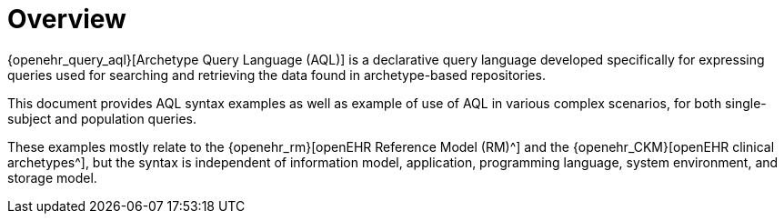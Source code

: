 = Overview

{openehr_query_aql}[Archetype Query Language (AQL)] is a declarative query language developed specifically for expressing queries used for searching and retrieving the data found in archetype-based repositories.

This document provides AQL syntax examples as well as example of use of AQL in various complex scenarios, for both single-subject and population queries.

These examples mostly relate to the {openehr_rm}[openEHR Reference Model (RM)^] and the {openehr_CKM}[openEHR clinical archetypes^],
but the syntax is independent of information model, application, programming language, system environment, and storage model.
